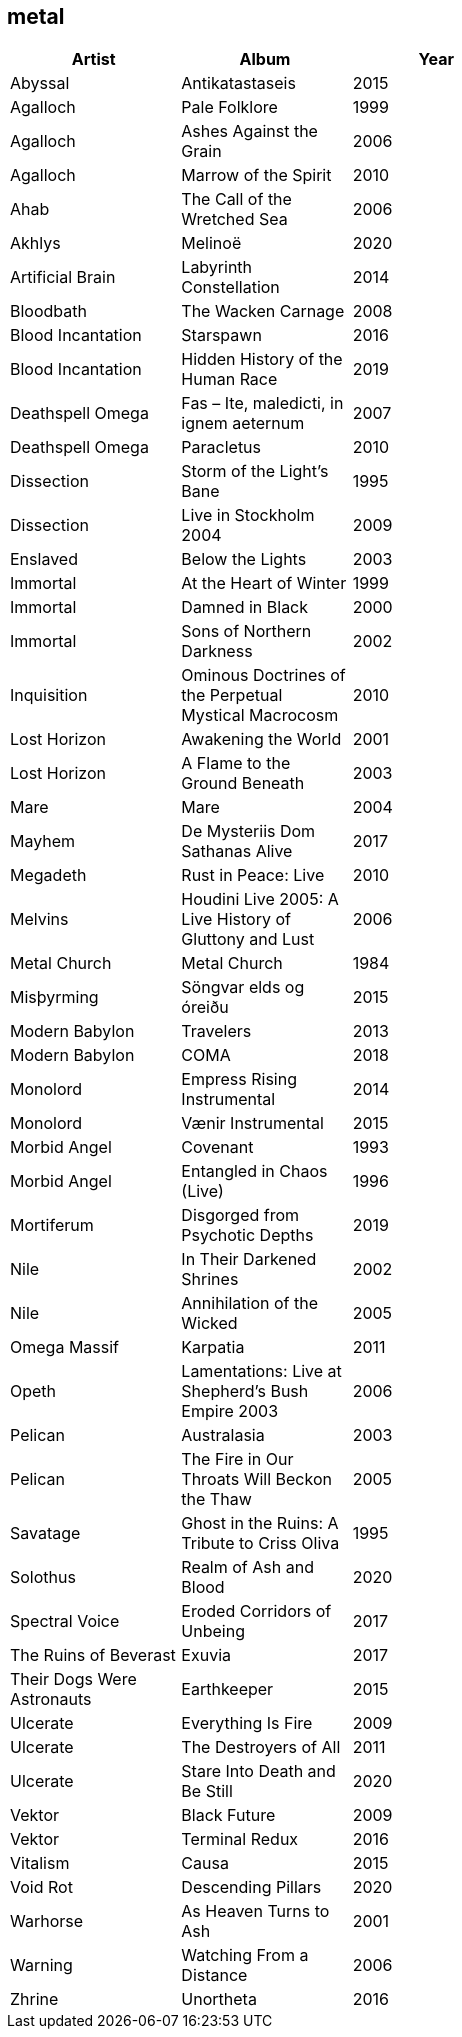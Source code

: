 == metal

[options="header",width="60%"]
|=======================
|Artist |Album |Year
|Abyssal |Antikatastaseis |2015
|Agalloch |Pale Folklore |1999
|Agalloch |Ashes Against the Grain |2006
|Agalloch |Marrow of the Spirit |2010
|Ahab |The Call of the Wretched Sea |2006
|Akhlys |Melinoë |2020
|Artificial Brain |Labyrinth Constellation |2014
|Bloodbath |The Wacken Carnage |2008
|Blood Incantation |Starspawn |2016
|Blood Incantation |Hidden History of the Human Race |2019
|Deathspell Omega |Fas – Ite, maledicti, in ignem aeternum |2007
|Deathspell Omega |Paracletus |2010
|Dissection |Storm of the Light's Bane |1995
|Dissection |Live in Stockholm 2004 |2009
|Enslaved | Below the Lights |2003
|Immortal |At the Heart of Winter |1999
|Immortal |Damned in Black |2000
|Immortal |Sons of Northern Darkness |2002
|Inquisition |Ominous Doctrines of the Perpetual Mystical Macrocosm |2010
|Lost Horizon |Awakening the World |2001
|Lost Horizon |A Flame to the Ground Beneath |2003
|Mare |Mare |2004
|Mayhem |De Mysteriis Dom Sathanas Alive |2017
|Megadeth |Rust in Peace: Live |2010
|Melvins |Houdini Live 2005: A Live History of Gluttony and Lust |2006
|Metal Church |Metal Church |1984
|Misþyrming |Söngvar elds og óreiðu |2015
|Modern Babylon |Travelers |2013
|Modern Babylon |COMA |2018
|Monolord |Empress Rising Instrumental |2014
|Monolord |Vænir Instrumental |2015
|Morbid Angel |Covenant |1993
|Morbid Angel |Entangled in Chaos (Live) |1996
|Mortiferum |Disgorged from Psychotic Depths |2019
|Nile |In Their Darkened Shrines |2002
|Nile |Annihilation of the Wicked |2005
|Omega Massif |Karpatia |2011
|Opeth |Lamentations: Live at Shepherd's Bush Empire 2003 |2006
|Pelican |Australasia |2003
|Pelican |The Fire in Our Throats Will Beckon the Thaw |2005
|Savatage |Ghost in the Ruins: A Tribute to Criss Oliva |1995
|Solothus |Realm of Ash and Blood |2020
|Spectral Voice |Eroded Corridors of Unbeing |2017
|The Ruins of Beverast |Exuvia |2017
|Their Dogs Were Astronauts |Earthkeeper |2015
|Ulcerate |Everything Is Fire |2009
|Ulcerate |The Destroyers of All |2011
|Ulcerate |Stare Into Death and Be Still |2020
|Vektor |Black Future |2009
|Vektor |Terminal Redux |2016
|Vitalism |Causa |2015
|Void Rot |Descending Pillars |2020
|Warhorse |As Heaven Turns to Ash |2001
|Warning |Watching From a Distance |2006
|Zhrine |Unortheta |2016
|=======================
